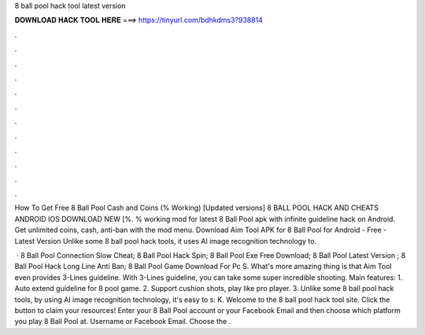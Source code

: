 8 ball pool hack tool latest version



𝐃𝐎𝐖𝐍𝐋𝐎𝐀𝐃 𝐇𝐀𝐂𝐊 𝐓𝐎𝐎𝐋 𝐇𝐄𝐑𝐄 ===> https://tinyurl.com/bdhkdms3?938814



.



.



.



.



.



.



.



.



.



.



.



.

How To Get Free 8 Ball Pool Cash and Coins (% Working) [Updated versions] 8 BALL POOL HACK AND CHEATS ANDROID IOS DOWNLOAD NEW [%. % working mod for latest 8 Ball Pool apk with infinite guideline hack on Android. Get unlimited coins, cash, anti-ban with the mod menu. Download Aim Tool APK for 8 Ball Pool for Android - Free - Latest Version Unlike some 8 ball pool hack tools, it uses AI image recognition technology to.

 ·  8 Ball Pool Connection Slow Cheat;  8 Ball Pool Hack Spin;  8 Ball Pool Exe Free Download;  8 Ball Pool Latest Version ;  8 Ball Pool Hack Long Line Anti Ban;  8 Ball Pool Game Download For Pc S. What's more amazing thing is that Aim Tool even provides 3-Lines guideline. With 3-Lines guideline, you can take some super incredible shooting. Main features: 1. Auto extend guideline for 8 pool game. 2. Support cushion shots, play like pro player. 3. Unlike some 8 ball pool hack tools, by using AI image recognition technology, it's easy to s: K. Welcome to the 8 ball pool hack tool site. Click the button to claim your resources! Enter your 8 Ball Pool account or your Facebook Email and then choose which platform you play 8 Ball Pool at. Username or Facebook Email. Choose the .
